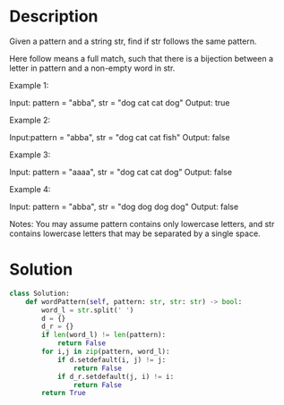 * Description
Given a pattern and a string str, find if str follows the same pattern.

Here follow means a full match, such that there is a bijection between a letter in pattern and a non-empty word in str.

Example 1:

Input: pattern = "abba", str = "dog cat cat dog"
Output: true

Example 2:

Input:pattern = "abba", str = "dog cat cat fish"
Output: false

Example 3:

Input: pattern = "aaaa", str = "dog cat cat dog"
Output: false

Example 4:

Input: pattern = "abba", str = "dog dog dog dog"
Output: false

Notes:
You may assume pattern contains only lowercase letters, and str contains lowercase letters that may be separated by a single space.
* Solution
#+begin_src python
class Solution:
    def wordPattern(self, pattern: str, str: str) -> bool:
        word_l = str.split(' ')
        d = {}
        d_r = {}
        if len(word_l) != len(pattern):
            return False
        for i,j in zip(pattern, word_l):
            if d.setdefault(i, j) != j:
                return False
            if d_r.setdefault(j, i) != i:
                return False
        return True
#+end_src
